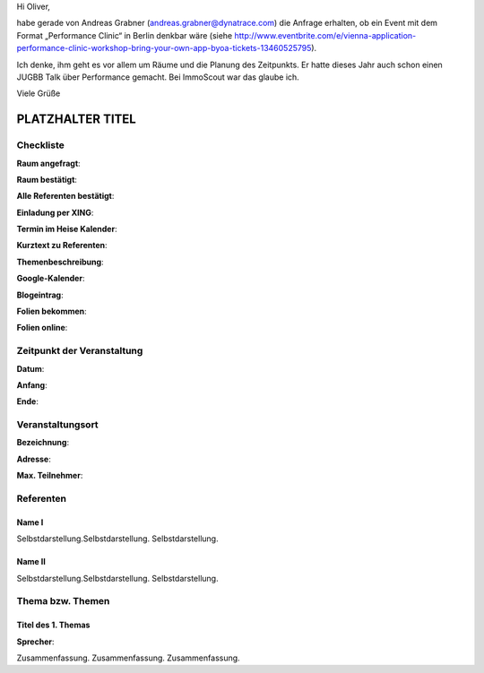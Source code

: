 Hi Oliver,

habe gerade von Andreas Grabner (andreas.grabner@dynatrace.com) die Anfrage erhalten, ob ein Event mit dem Format „Performance Clinic“ in Berlin denkbar wäre (siehe http://www.eventbrite.com/e/vienna-application-performance-clinic-workshop-bring-your-own-app-byoa-tickets-13460525795).

Ich denke, ihm geht es vor allem um Räume und die Planung des Zeitpunkts. Er hatte dieses Jahr auch schon einen JUGBB Talk über Performance gemacht. Bei ImmoScout war das glaube ich.

Viele Grüße


PLATZHALTER TITEL
=================

Checkliste
----------

**Raum angefragt**:

**Raum bestätigt**:

**Alle Referenten bestätigt**:

**Einladung per XING**:

**Termin im Heise Kalender**:

**Kurztext zu Referenten**:

**Themenbeschreibung**:

**Google-Kalender**:

**Blogeintrag**:

**Folien bekommen**:

**Folien online**:

Zeitpunkt der Veranstaltung
---------------------------

**Datum**:

**Anfang**:

**Ende**:

Veranstaltungsort
-----------------

**Bezeichnung**:

**Adresse**:

**Max. Teilnehmer**:

Referenten
----------

Name I
~~~~~~
Selbstdarstellung.Selbstdarstellung. Selbstdarstellung.

Name II
~~~~~~~
Selbstdarstellung.Selbstdarstellung. Selbstdarstellung.

Thema bzw. Themen
-----------------

Titel des 1. Themas
~~~~~~~~~~~~~~~~~~~
**Sprecher**:

Zusammenfassung. Zusammenfassung. Zusammenfassung.
